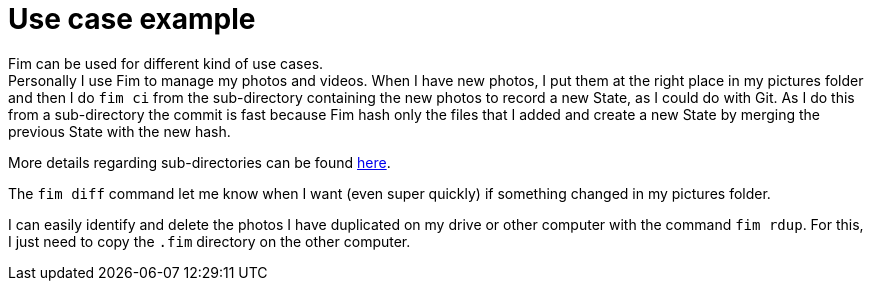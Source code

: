 = Use case example

Fim can be used for different kind of use cases. +
Personally I use Fim to manage my photos and videos.
When I have new photos, I put them at the right place in my pictures folder and then I do `fim ci` from the sub-directory
containing the new photos to record a new State, as I could do with Git.
As I do this from a sub-directory the commit is fast because Fim hash only the files that I added and create a new State
by merging the previous State with the new hash.

More details regarding sub-directories can be found <<faq.adoc#_run_fim_commands_from_a_sub_directory,here>>.

The `fim diff` command let me know when I want (even super quickly) if something changed in my pictures folder.

I can easily identify and delete the photos I have duplicated on my drive or other computer with the command `fim rdup`.
For this, I just need to copy the `.fim` directory on the other computer.
